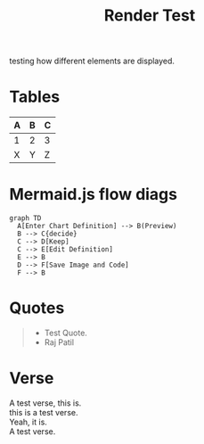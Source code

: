 :PROPERTIES:
:ID:       86953a5e-a978-4f40-8bac-121e01891bdc
:END:
#+title: Render Test
#+filetags: :meta:

testing how different elements are displayed. 


* Tables

| A | B | C |
|---+---+---|
| 1 | 2 | 3 |
| X | Y | Z |

* Mermaid.js flow diags

#+begin_src mermaid :file render_test.png
  graph TD
    A[Enter Chart Definition] --> B(Preview)
    B --> C{decide}
    C --> D[Keep]
    C --> E[Edit Definition]
    E --> B
    D --> F[Save Image and Code]
    F --> B
#+end_src

[[file:render_test.png]]
* Quotes

#+begin_quote
 - Test Quote.
 - Raj Patil
#+end_quote

* Verse
#+begin_verse
A test verse, this is.
this is a test verse.
Yeah, it is.
A test verse.
#+end_verse
